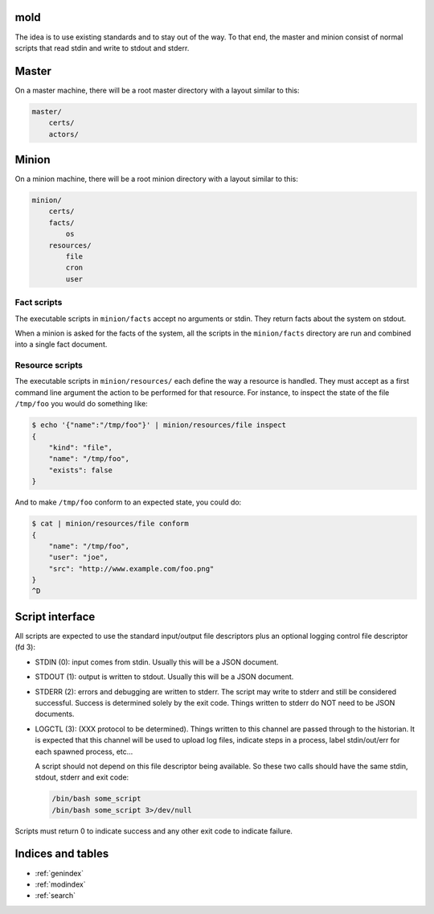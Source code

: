 mold
===============================================================================

The idea is to use existing standards and to stay out of the way.  To that end,
the master and minion consist of normal scripts that read stdin and write to
stdout and stderr.


Master
===============================================================================

On a master machine, there will be a root master directory with a layout
similar to this:

.. code-block:: text

    master/
        certs/
        actors/
            


Minion
===============================================================================

On a minion machine, there will be a root minion directory with a layout
similar to this:

.. code-block:: text

    minion/
        certs/
        facts/
            os
        resources/
            file
            cron
            user

Fact scripts
-------------------------------------------------------------------------------

The executable scripts in ``minion/facts`` accept no arguments or stdin.  They
return facts about the system on stdout.

When a minion is asked for the facts of the system, all the scripts in the
``minion/facts`` directory are run and combined into a single fact document.



Resource scripts
-------------------------------------------------------------------------------

The executable scripts in ``minion/resources/`` each define the way a resource
is handled.  They must accept as a first command line argument the action to
be performed for that resource.  For instance, to inspect the state of the
file ``/tmp/foo`` you would do something like:

.. code-block:: bash

    $ echo '{"name":"/tmp/foo"}' | minion/resources/file inspect
    {
        "kind": "file",
        "name": "/tmp/foo",
        "exists": false
    }

And to make ``/tmp/foo`` conform to an expected state, you could do:

.. code-block:: bash

    $ cat | minion/resources/file conform
    {
        "name": "/tmp/foo",
        "user": "joe",
        "src": "http://www.example.com/foo.png"
    }
    ^D


Script interface
===============================================================================

All scripts are expected to use the standard input/output file
descriptors plus an optional logging control file descriptor (fd 3):

- STDIN (0): input comes from stdin.  Usually this will be a JSON 
  document.

- STDOUT (1): output is written to stdout.  Usually this will be
  a JSON document.

- STDERR (2): errors and debugging are written to stderr.  The script may 
  write to stderr and still be considered successful.  Success is 
  determined solely by the exit code.  Things written to stderr do NOT
  need to be JSON documents.

- LOGCTL (3): (XXX protocol to be determined).  Things written to this
  channel are passed through to the historian.  It is expected that this 
  channel will be used to upload log files, indicate steps in a process, 
  label stdin/out/err for each spawned process, etc...
  
  A script should not depend on this file descriptor being available.  So
  these two calls should have the same stdin, stdout, stderr and exit code:
  
  .. code-block:: bash
     
      /bin/bash some_script
      /bin/bash some_script 3>/dev/null

Scripts must return 0 to indicate success and any other exit code to indicate failure.


Indices and tables
==================

* :ref:`genindex`
* :ref:`modindex`
* :ref:`search`

